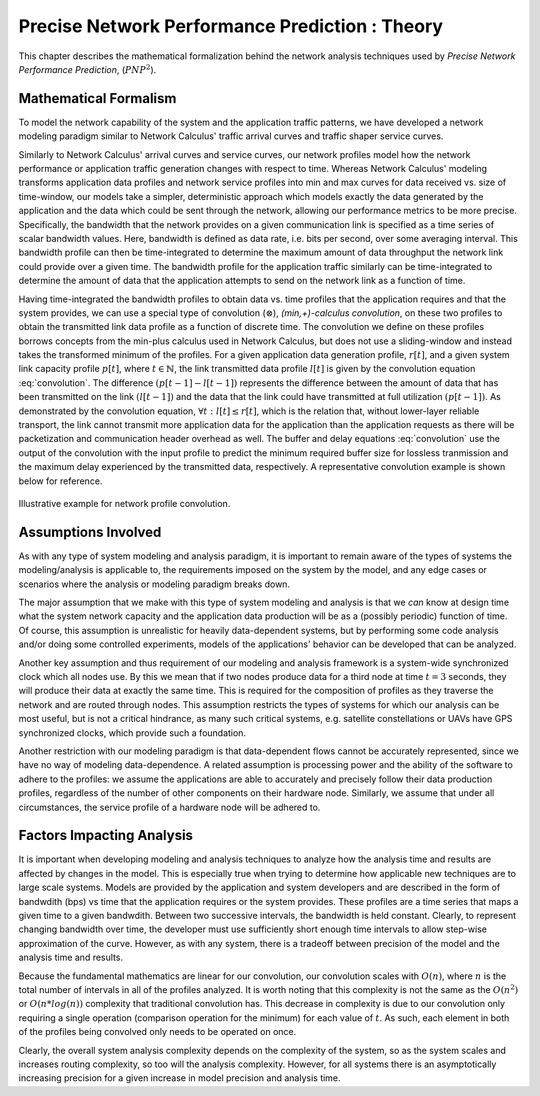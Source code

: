 Precise Network Performance Prediction : Theory
=================================================

This chapter describes the mathematical formalization behind the
network analysis techniques used by *Precise Network Performance
Prediction*, (:math:`PNP^2`).

.. _network_math_formalism:

Mathematical Formalism
----------------------

To model the network capability of the system and the application
traffic patterns, we have developed a network modeling paradigm
similar to Network Calculus' traffic arrival curves and traffic shaper
service curves.

Similarly to Network Calculus' arrival curves and service curves, our
network profiles model how the network performance or application
traffic generation changes with respect to time.  Whereas Network
Calculus' modeling transforms application data profiles and network
service profiles into min and max curves for data received vs. size of
time-window, our models take a simpler, deterministic approach which
models exactly the data generated by the application and the data
which could be sent through the network, allowing our performance
metrics to be more precise.  Specifically, the bandwidth that the
network provides on a given communication link is specified as a time
series of scalar bandwidth values. Here, bandwidth is defined as data
rate, i.e. bits per second, over some averaging interval.  This
bandwidth profile can then be time-integrated to determine the maximum
amount of data throughput the network link could provide over a given
time.  The bandwidth profile for the application traffic similarly can
be time-integrated to determine the amount of data that the
application attempts to send on the network link as a function of
time.

Having time-integrated the bandwidth profiles to obtain data vs. time
profiles that the application requires and that the system provides,
we can use a special type of convolution (:math:`\otimes`),
*(min,+)-calculus convolution*, on these two profiles to obtain the
transmitted link data profile as a function of discrete time. The
convolution we define on these profiles borrows concepts from the
min-plus calculus used in Network Calculus, but does not use a
sliding-window and instead takes the transformed minimum of the
profiles. For a given application data generation profile,
:math:`r[t]`, and a given system link capacity profile :math:`p[t]`,
where :math:`t\in\mathbb{N}`, the link transmitted data profile
:math:`l[t]` is given by the convolution equation
:eq:`convolution`. The difference :math:`(p[t-1] - l[t-1])` represents
the difference between the amount of data that has been transmitted on
the link :math:`(l[t-1])` and the data that the link could have
transmitted at full utilization :math:`(p[t-1])`. As demonstrated by
the convolution equation, :math:`\forall t : l[t] \le r[t]`, which is
the relation that, without lower-layer reliable transport, the link
cannot transmit more application data for the application than the
application requests as there will be packetization and communication
header overhead as well.  The buffer and delay equations
:eq:`convolution` use the output of the convolution with the input
profile to predict the minimum required buffer size for lossless
tranmission and the maximum delay experienced by the transmitted data,
respectively.  A representative convolution example is shown below for
reference.

.. math::
   y=l[t] &= (r \otimes p)[t] \\
   &= min( r[t] , p[t] - (p[t-1] - l[t-1]) )\\
   \text{buffer}&= sup\{r[t] - l[t] : t \in \mathbb{N}\}\\
   \text{delay} &= sup\{l^{-1}[y]-r^{-1}[y] : y \in \mathbb{N}\}
   :label: convolution

.. figure:: /images/results/convolution.png
   :align: center

   Illustrative example for network profile convolution.

.. _assumptions:

Assumptions Involved
--------------------

As with any type of system modeling and analysis paradigm, it is
important to remain aware of the types of systems the
modeling/analysis is applicable to, the requirements imposed on the
system by the model, and any edge cases or scenarios where the
analysis or modeling paradigm breaks down.

The major assumption that we make with this type of system modeling
and analysis is that we *can* know at design time what the system
network capacity and the application data production will be as a
(possibly periodic) function of time.  Of course, this assumption is
unrealistic for heavily data-dependent systems, but by performing some
code analysis and/or doing some controlled experiments, models of the
applications' behavior can be developed that can be analyzed.

Another key assumption and thus requirement of our modeling and
analysis framework is a system-wide synchronized clock which all nodes
use.  By this we mean that if two nodes produce data for a third node
at time :math:`t=3` seconds, they will produce their data at exactly
the same time.  This is required for the composition of profiles as they
traverse the network and are routed through nodes.  This assumption
restricts the types of systems for which our analysis can be most
useful, but is not a critical hindrance, as many such critical
systems, e.g. satellite constellations or UAVs have GPS synchronized
clocks, which provide such a foundation.

Another restriction with our modeling paradigm is that data-dependent
flows cannot be accurately represented, since we have no way of
modeling data-dependence.  A related assumption is processing power
and the ability of the software to adhere to the profiles: we assume
the applications are able to accurately and precisely follow their
data production profiles, regardless of the number of other components
on their hardware node.  Similarly, we assume that under all
circumstances, the service profile of a hardware node will be adhered to.

.. _impacts:

Factors Impacting Analysis
--------------------------

It is important when developing modeling and analysis techniques to
analyze how the analysis time and results are affected by changes in
the model.  This is especially true when trying to determine how
applicable new techniques are to large scale systems.  Models are
provided by the application and system developers and are described in
the form of bandwdith (bps) vs time that the application requires or
the system provides.  These profiles are a time series that maps a
given time to a given bandwdith.  Between two successive intervals,
the bandwidth is held constant.  Clearly, to represent changing
bandwidth over time, the developer must use sufficiently short enough
time intervals to allow step-wise approximation of the curve.
However, as with any system, there is a tradeoff between precision of
the model and the analysis time and results.

Because the fundamental mathematics are linear for our convolution,
our convolution scales with :math:`O(n)`, where :math:`n` is the total
number of intervals in all of the profiles analyzed.  It is worth
noting that this complexity is not the same as the :math:`O(n^2)` or
:math:`O(n*log(n))` complexity that traditional convolution has.  This
decrease in complexity is due to our convolution only requiring a
single operation (comparison operation for the minimum) for each value
of :math:`t`.  As such, each element in both of the profiles being
convolved only needs to be operated on once.

Clearly, the overall system analysis complexity depends on the
complexity of the system, so as the system scales and increases
routing complexity, so too will the analysis complexity.  However, for
all systems there is an asymptotically increasing precision for a
given increase in model precision and analysis time.  

